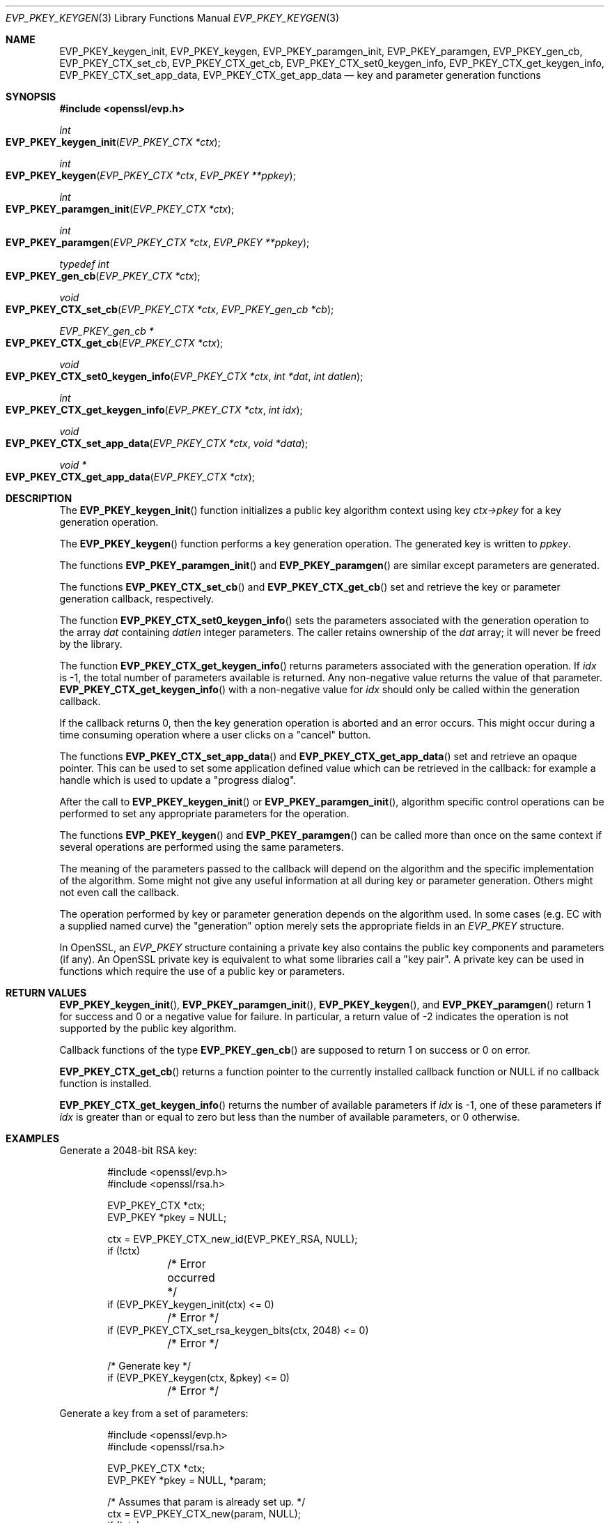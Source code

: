 .\" $OpenBSD: EVP_PKEY_keygen.3,v 1.14 2024/07/21 08:02:17 tb Exp $
.\" full merge up to: OpenSSL 24a535ea Sep 22 13:14:20 2020 +0100
.\"
.\" This file is a derived work.
.\" The changes are covered by the following Copyright and license:
.\"
.\" Copyright (c) 2023 Ingo Schwarze <schwarze@openbsd.org>
.\"
.\" Permission to use, copy, modify, and distribute this software for any
.\" purpose with or without fee is hereby granted, provided that the above
.\" copyright notice and this permission notice appear in all copies.
.\"
.\" THE SOFTWARE IS PROVIDED "AS IS" AND THE AUTHOR DISCLAIMS ALL WARRANTIES
.\" WITH REGARD TO THIS SOFTWARE INCLUDING ALL IMPLIED WARRANTIES OF
.\" MERCHANTABILITY AND FITNESS. IN NO EVENT SHALL THE AUTHOR BE LIABLE FOR
.\" ANY SPECIAL, DIRECT, INDIRECT, OR CONSEQUENTIAL DAMAGES OR ANY DAMAGES
.\" WHATSOEVER RESULTING FROM LOSS OF USE, DATA OR PROFITS, WHETHER IN AN
.\" ACTION OF CONTRACT, NEGLIGENCE OR OTHER TORTIOUS ACTION, ARISING OUT OF
.\" OR IN CONNECTION WITH THE USE OR PERFORMANCE OF THIS SOFTWARE.
.\"
.\" The original file was written by Dr. Stephen Henson <steve@openssl.org>.
.\" Copyright (c) 2006, 2009, 2013, 2015, 2016, 2018 The OpenSSL Project.
.\" All rights reserved.
.\"
.\" Redistribution and use in source and binary forms, with or without
.\" modification, are permitted provided that the following conditions
.\" are met:
.\"
.\" 1. Redistributions of source code must retain the above copyright
.\"    notice, this list of conditions and the following disclaimer.
.\"
.\" 2. Redistributions in binary form must reproduce the above copyright
.\"    notice, this list of conditions and the following disclaimer in
.\"    the documentation and/or other materials provided with the
.\"    distribution.
.\"
.\" 3. All advertising materials mentioning features or use of this
.\"    software must display the following acknowledgment:
.\"    "This product includes software developed by the OpenSSL Project
.\"    for use in the OpenSSL Toolkit. (http://www.openssl.org/)"
.\"
.\" 4. The names "OpenSSL Toolkit" and "OpenSSL Project" must not be used to
.\"    endorse or promote products derived from this software without
.\"    prior written permission. For written permission, please contact
.\"    openssl-core@openssl.org.
.\"
.\" 5. Products derived from this software may not be called "OpenSSL"
.\"    nor may "OpenSSL" appear in their names without prior written
.\"    permission of the OpenSSL Project.
.\"
.\" 6. Redistributions of any form whatsoever must retain the following
.\"    acknowledgment:
.\"    "This product includes software developed by the OpenSSL Project
.\"    for use in the OpenSSL Toolkit (http://www.openssl.org/)"
.\"
.\" THIS SOFTWARE IS PROVIDED BY THE OpenSSL PROJECT ``AS IS'' AND ANY
.\" EXPRESSED OR IMPLIED WARRANTIES, INCLUDING, BUT NOT LIMITED TO, THE
.\" IMPLIED WARRANTIES OF MERCHANTABILITY AND FITNESS FOR A PARTICULAR
.\" PURPOSE ARE DISCLAIMED.  IN NO EVENT SHALL THE OpenSSL PROJECT OR
.\" ITS CONTRIBUTORS BE LIABLE FOR ANY DIRECT, INDIRECT, INCIDENTAL,
.\" SPECIAL, EXEMPLARY, OR CONSEQUENTIAL DAMAGES (INCLUDING, BUT
.\" NOT LIMITED TO, PROCUREMENT OF SUBSTITUTE GOODS OR SERVICES;
.\" LOSS OF USE, DATA, OR PROFITS; OR BUSINESS INTERRUPTION)
.\" HOWEVER CAUSED AND ON ANY THEORY OF LIABILITY, WHETHER IN CONTRACT,
.\" STRICT LIABILITY, OR TORT (INCLUDING NEGLIGENCE OR OTHERWISE)
.\" ARISING IN ANY WAY OUT OF THE USE OF THIS SOFTWARE, EVEN IF ADVISED
.\" OF THE POSSIBILITY OF SUCH DAMAGE.
.\"
.Dd $Mdocdate: July 21 2024 $
.Dt EVP_PKEY_KEYGEN 3
.Os
.Sh NAME
.Nm EVP_PKEY_keygen_init ,
.Nm EVP_PKEY_keygen ,
.Nm EVP_PKEY_paramgen_init ,
.Nm EVP_PKEY_paramgen ,
.Nm EVP_PKEY_gen_cb ,
.Nm EVP_PKEY_CTX_set_cb ,
.Nm EVP_PKEY_CTX_get_cb ,
.Nm EVP_PKEY_CTX_set0_keygen_info ,
.Nm EVP_PKEY_CTX_get_keygen_info ,
.Nm EVP_PKEY_CTX_set_app_data ,
.Nm EVP_PKEY_CTX_get_app_data
.Nd key and parameter generation functions
.Sh SYNOPSIS
.In openssl/evp.h
.Ft int
.Fo EVP_PKEY_keygen_init
.Fa "EVP_PKEY_CTX *ctx"
.Fc
.Ft int
.Fo EVP_PKEY_keygen
.Fa "EVP_PKEY_CTX *ctx"
.Fa "EVP_PKEY **ppkey"
.Fc
.Ft int
.Fo EVP_PKEY_paramgen_init
.Fa "EVP_PKEY_CTX *ctx"
.Fc
.Ft int
.Fo EVP_PKEY_paramgen
.Fa "EVP_PKEY_CTX *ctx"
.Fa "EVP_PKEY **ppkey"
.Fc
.Ft typedef int
.Fo EVP_PKEY_gen_cb
.Fa "EVP_PKEY_CTX *ctx"
.Fc
.Ft void
.Fo EVP_PKEY_CTX_set_cb
.Fa "EVP_PKEY_CTX *ctx"
.Fa "EVP_PKEY_gen_cb *cb"
.Fc
.Ft EVP_PKEY_gen_cb *
.Fo EVP_PKEY_CTX_get_cb
.Fa "EVP_PKEY_CTX *ctx"
.Fc
.Ft void
.Fo EVP_PKEY_CTX_set0_keygen_info
.Fa "EVP_PKEY_CTX *ctx"
.Fa "int *dat"
.Fa "int datlen"
.Fc
.Ft int
.Fo EVP_PKEY_CTX_get_keygen_info
.Fa "EVP_PKEY_CTX *ctx"
.Fa "int idx"
.Fc
.Ft void
.Fo EVP_PKEY_CTX_set_app_data
.Fa "EVP_PKEY_CTX *ctx"
.Fa "void *data"
.Fc
.Ft void *
.Fo EVP_PKEY_CTX_get_app_data
.Fa "EVP_PKEY_CTX *ctx"
.Fc
.Sh DESCRIPTION
The
.Fn EVP_PKEY_keygen_init
function initializes a public key algorithm context using key
.Fa ctx->pkey
for a key generation operation.
.Pp
The
.Fn EVP_PKEY_keygen
function performs a key generation operation.
The generated key is written to
.Fa ppkey .
.Pp
The functions
.Fn EVP_PKEY_paramgen_init
and
.Fn EVP_PKEY_paramgen
are similar except parameters are generated.
.Pp
The functions
.Fn EVP_PKEY_CTX_set_cb
and
.Fn EVP_PKEY_CTX_get_cb
set and retrieve the key or parameter generation callback, respectively.
.Pp
The function
.Fn EVP_PKEY_CTX_set0_keygen_info
sets the parameters associated with the generation operation to the array
.Fa dat
containing
.Ft datlen
integer parameters.
The caller retains ownership of the
.Fa dat
array; it will never be freed by the library.
.Pp
The function
.Fn EVP_PKEY_CTX_get_keygen_info
returns parameters associated with the generation operation.
If
.Fa idx
is -1, the total number of parameters available is returned.
Any non-negative value returns the value of that parameter.
.Fn EVP_PKEY_CTX_get_keygen_info
with a non-negative value for
.Fa idx
should only be called within the generation callback.
.Pp
If the callback returns 0, then the key generation operation is aborted
and an error occurs.
This might occur during a time consuming operation where a user clicks
on a "cancel" button.
.Pp
The functions
.Fn EVP_PKEY_CTX_set_app_data
and
.Fn EVP_PKEY_CTX_get_app_data
set and retrieve an opaque pointer.
This can be used to set some application defined value which can be
retrieved in the callback: for example a handle which is used to update
a "progress dialog".
.Pp
After the call to
.Fn EVP_PKEY_keygen_init
or
.Fn EVP_PKEY_paramgen_init ,
algorithm specific control operations can be performed to set any
appropriate parameters for the operation.
.Pp
The functions
.Fn EVP_PKEY_keygen
and
.Fn EVP_PKEY_paramgen
can be called more than once on the same context if several operations
are performed using the same parameters.
.Pp
The meaning of the parameters passed to the callback will depend on the
algorithm and the specific implementation of the algorithm.
Some might not give any useful information at all during key or
parameter generation.
Others might not even call the callback.
.Pp
The operation performed by key or parameter generation depends on the
algorithm used.
In some cases (e.g. EC with a supplied named curve) the "generation"
option merely sets the appropriate fields in an
.Vt EVP_PKEY
structure.
.Pp
In OpenSSL, an
.Vt EVP_PKEY
structure containing a private key also contains the public key
components and parameters (if any).
An OpenSSL private key is equivalent to what some libraries call a "key
pair".
A private key can be used in functions which require the use of a public
key or parameters.
.Sh RETURN VALUES
.Fn EVP_PKEY_keygen_init ,
.Fn EVP_PKEY_paramgen_init ,
.Fn EVP_PKEY_keygen ,
and
.Fn EVP_PKEY_paramgen
return 1 for success and 0 or a negative value for failure.
In particular, a return value of -2 indicates the operation is not
supported by the public key algorithm.
.Pp
Callback functions of the type
.Fn EVP_PKEY_gen_cb
are supposed to return 1 on success or 0 on error.
.Pp
.Fn EVP_PKEY_CTX_get_cb
returns a function pointer to the currently installed callback function or
.Dv NULL
if no callback function is installed.
.Pp
.Fn EVP_PKEY_CTX_get_keygen_info
returns the number of available parameters if
.Fa idx
is \-1, one of these parameters if
.Fa idx
is greater than or equal to zero but less than the number
of available parameters, or 0 otherwise.
.Sh EXAMPLES
Generate a 2048-bit RSA key:
.Bd -literal -offset indent
#include <openssl/evp.h>
#include <openssl/rsa.h>

EVP_PKEY_CTX *ctx;
EVP_PKEY *pkey = NULL;

ctx = EVP_PKEY_CTX_new_id(EVP_PKEY_RSA, NULL);
if (!ctx)
	/* Error occurred */
if (EVP_PKEY_keygen_init(ctx) <= 0)
	/* Error */
if (EVP_PKEY_CTX_set_rsa_keygen_bits(ctx, 2048) <= 0)
	/* Error */

/* Generate key */
if (EVP_PKEY_keygen(ctx, &pkey) <= 0)
	/* Error */
.Ed
.Pp
Generate a key from a set of parameters:
.Bd -literal -offset indent
#include <openssl/evp.h>
#include <openssl/rsa.h>

EVP_PKEY_CTX *ctx;
EVP_PKEY *pkey = NULL, *param;

/* Assumes that param is already set up. */
ctx = EVP_PKEY_CTX_new(param, NULL);
if (!ctx)
	/* Error occurred */
if (EVP_PKEY_keygen_init(ctx) <= 0)
	/* Error */

/* Generate key */
if (EVP_PKEY_keygen(ctx, &pkey) <= 0)
	/* Error */
.Ed
.Pp
Example of generation callback for OpenSSL public key implementations:
.Bd -literal -offset indent
/* Application data is a BIO to output status to */

EVP_PKEY_CTX_set_app_data(ctx, status_bio);

static int
genpkey_cb(EVP_PKEY_CTX *ctx)
{
	char c = '*';
	BIO *b = EVP_PKEY_CTX_get_app_data(ctx);
	int p;

	p = EVP_PKEY_CTX_get_keygen_info(ctx, 0);
	if (p == 0)
		c = '.';
	if (p == 1)
		c = '+';
	if (p == 2)
		c = '*';
	if (p == 3)
		c = '\en';
	BIO_write(b, &c, 1);
	(void)BIO_flush(b);
	return 1;
}
.Ed
.Sh SEE ALSO
.Xr EVP_PKEY_CTX_new 3 ,
.Xr EVP_PKEY_decrypt 3 ,
.Xr EVP_PKEY_derive 3 ,
.Xr EVP_PKEY_encrypt 3 ,
.Xr EVP_PKEY_meth_set_keygen 3 ,
.Xr EVP_PKEY_sign 3 ,
.Xr EVP_PKEY_verify 3 ,
.Xr EVP_PKEY_verify_recover 3 ,
.Xr X25519 3
.Sh HISTORY
These functions first appeared in OpenSSL 1.0.0
and have been available since
.Ox 4.9 .
